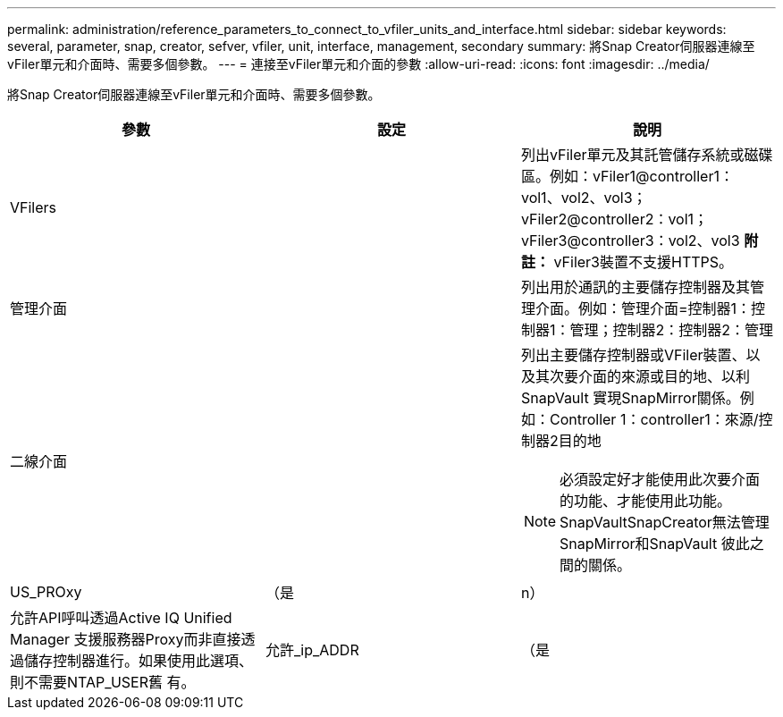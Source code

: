 ---
permalink: administration/reference_parameters_to_connect_to_vfiler_units_and_interface.html 
sidebar: sidebar 
keywords: several, parameter, snap, creator, sefver, vfiler, unit, interface, management, secondary 
summary: 將Snap Creator伺服器連線至vFiler單元和介面時、需要多個參數。 
---
= 連接至vFiler單元和介面的參數
:allow-uri-read: 
:icons: font
:imagesdir: ../media/


[role="lead"]
將Snap Creator伺服器連線至vFiler單元和介面時、需要多個參數。

|===
| 參數 | 設定 | 說明 


 a| 
VFilers
 a| 
 a| 
列出vFiler單元及其託管儲存系統或磁碟區。例如：vFiler1@controller1：vol1、vol2、vol3；vFiler2@controller2：vol1；vFiler3@controller3：vol2、vol3 *附註：* vFiler3裝置不支援HTTPS。



 a| 
管理介面
 a| 
 a| 
列出用於通訊的主要儲存控制器及其管理介面。例如：管理介面=控制器1：控制器1：管理；控制器2：控制器2：管理



 a| 
二線介面
 a| 
 a| 
列出主要儲存控制器或VFiler裝置、以及其次要介面的來源或目的地、以利SnapVault 實現SnapMirror關係。例如：Controller 1：controller1：來源/控制器2目的地


NOTE: 必須設定好才能使用此次要介面的功能、才能使用此功能。SnapVaultSnapCreator無法管理SnapMirror和SnapVault 彼此之間的關係。



 a| 
US_PROxy
 a| 
（是
| n） 


 a| 
允許API呼叫透過Active IQ Unified Manager 支援服務器Proxy而非直接透過儲存控制器進行。如果使用此選項、則不需要NTAP_USER舊 有。
 a| 
允許_ip_ADDR
 a| 
（是

|===